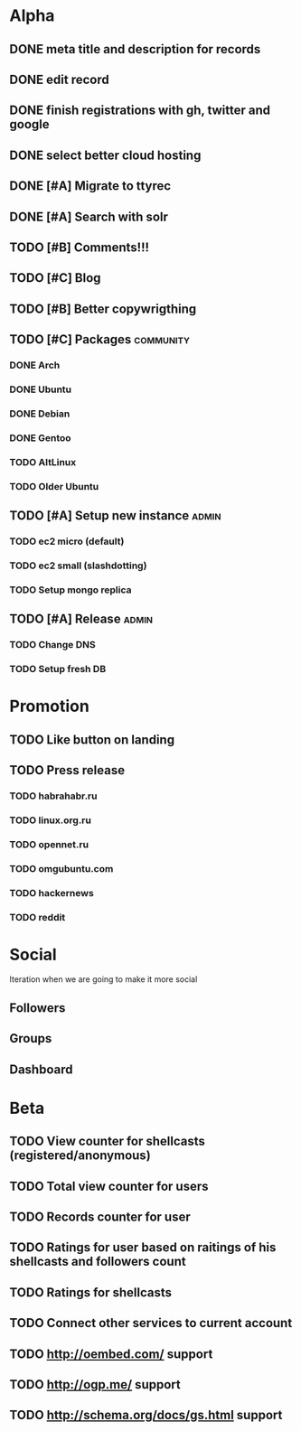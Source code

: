 * Alpha
** DONE meta title and description for records
** DONE edit record
** DONE finish registrations with gh, twitter and google
** DONE select better cloud hosting
** DONE [#A] Migrate to ttyrec
** DONE [#A] Search with solr
** TODO [#B] Comments!!!
** TODO [#C] Blog
** TODO [#B] Better copywrigthing
** TODO [#C] Packages                                             :community:
*** DONE Arch
*** DONE Ubuntu
*** DONE Debian
*** DONE Gentoo
*** TODO AltLinux
*** TODO Older Ubuntu
** TODO [#A] Setup new instance                                       :admin:
*** TODO ec2 micro (default)
*** TODO ec2 small (slashdotting)
*** TODO Setup mongo replica
** TODO [#A] Release                                                  :admin:
*** TODO Change DNS
*** TODO Setup fresh DB
* Promotion
** TODO Like button on landing
** TODO Press release
*** TODO habrahabr.ru
*** TODO linux.org.ru
*** TODO opennet.ru
*** TODO omgubuntu.com
*** TODO hackernews
*** TODO reddit
* Social
  Iteration when we are going to make it more social
** Followers
** Groups
** Dashboard
   
* Beta
** TODO View counter for shellcasts (registered/anonymous)
** TODO Total view counter for users
** TODO Records counter for user
** TODO Ratings for user based on raitings of his shellcasts and followers count
** TODO Ratings for shellcasts
** TODO Connect other services to current account
** TODO http://oembed.com/ support
** TODO http://ogp.me/ support
** TODO http://schema.org/docs/gs.html support

